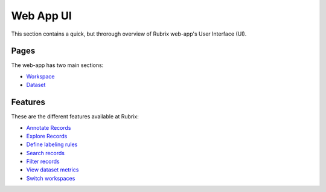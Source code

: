.. _webapp_reference:

Web App UI
==========
This section contains a quick, but throrough overview of Rubrix web-app's User Interface (UI).


Pages
---------
The web-app has two main sections:

- `Workspace <workspace.rst>`_\

- `Dataset <dataset_main.rst>`_\

Features
---------
These are the different features available at Rubrix:

- `Annotate Records <annotate_records.rst>`_\

- `Explore Records <explore_records.rst>`_\

- `Define labeling rules <define_labelingrules.rst>`_\

- `Search records <search_records.rst>`_\

- `Filter records <filter_records.rst>`_\

- `View dataset metrics <metrics.rst>`_\

- `Switch workspaces <switch_workspaces.rst>`_\
